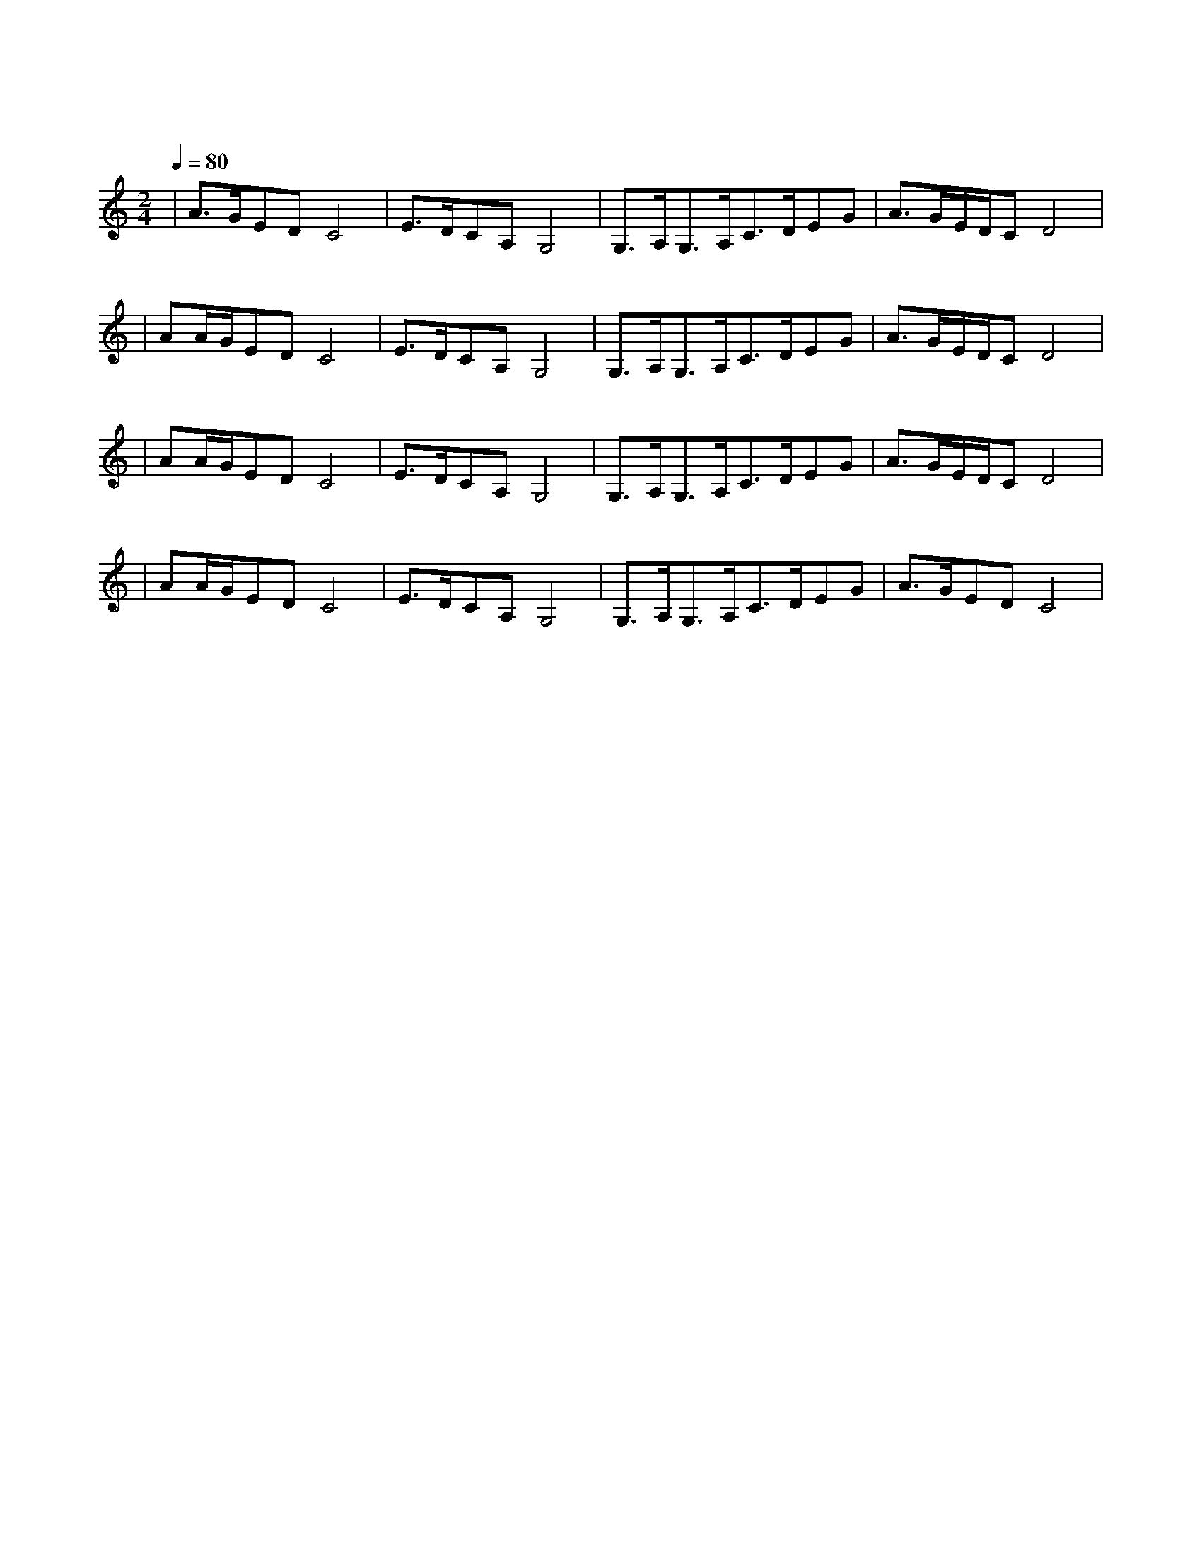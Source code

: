 X:1
T:沧海一声笑
M:2/4
L:1/8
V:1
Q:1/4=80
K:C
|A3/2G/2EDC4|E3/2D/2CA,G,4|G,3/2A,/2G,3/2A,/2C3/2D/2EG|A3/2G/2E/2D/2CD4|
w: 沧 海 笑|滔 滔 两 岸 潮|浮 沉 随 浪|记 今 朝|
|AA/2G/2EDC4|E3/2D/2CA,G,4|G,3/2A,/2G,3/2A,/2C3/2D/2EG|A3/2G/2E/2D/2CD4|
w: 苍 天 笑|纷 纷 世 上 潮|谁 负 谁 胜 出|天 知 晓|
|AA/2G/2EDC4|E3/2D/2CA,G,4|G,3/2A,/2G,3/2A,/2C3/2D/2EG|A3/2G/2E/2D/2CD4|
w: 江 山 笑|烟 雨 遥|涛 浪 淘 尽 红 尘 俗 世|知 多 少|
|AA/2G/2EDC4|E3/2D/2CA,G,4|G,3/2A,/2G,3/2A,/2C3/2D/2EG|A3/2G/2EDC4|
w: 清 风 笑|竟 惹 寂 寥|豪 情 还 剩 了|一 襟 晚 照|